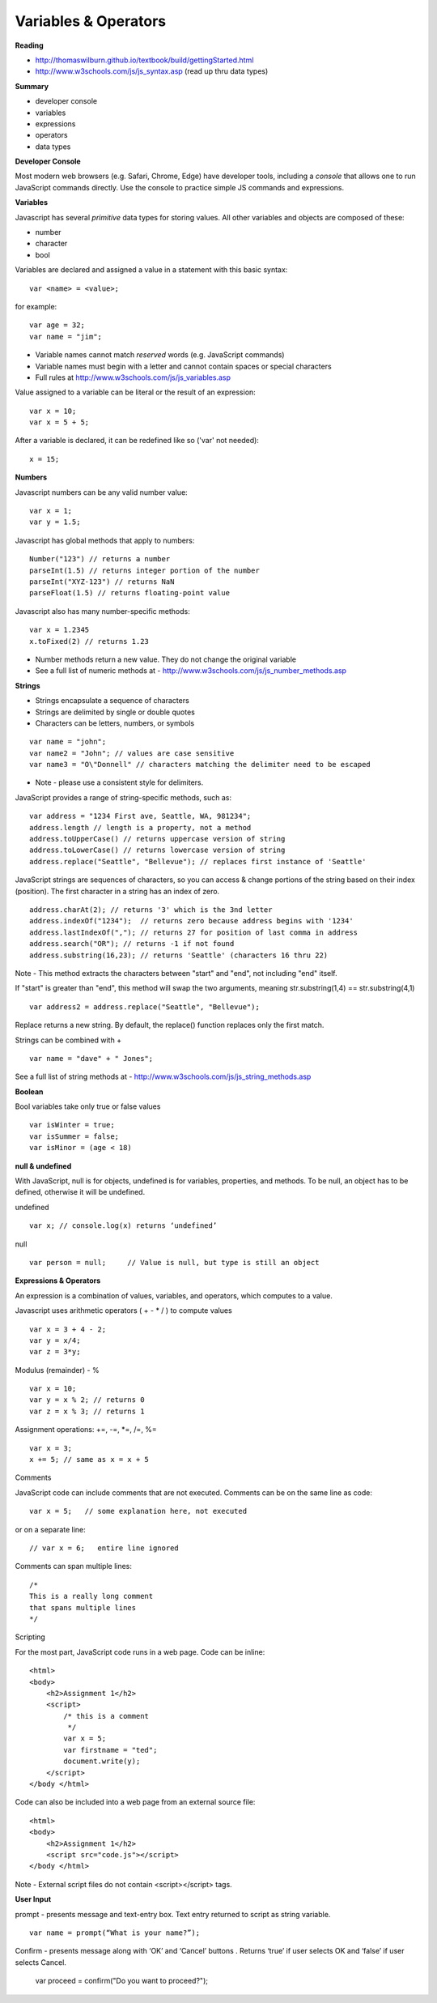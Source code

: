====
Variables & Operators
====

**Reading**

* http://thomaswilburn.github.io/textbook/build/gettingStarted.html
* http://www.w3schools.com/js/js_syntax.asp (read up thru data types)

**Summary**

* developer console
* variables
* expressions
* operators
* data types

**Developer Console**

Most modern web browsers (e.g. Safari, Chrome, Edge) have developer tools, including a *console* that allows one to run JavaScript commands directly. Use the console to practice simple JS commands and expressions.

**Variables**

Javascript has several *primitive* data types for storing values. All other variables and objects are composed of these:

- number
- character
- bool

Variables are declared and assigned a value in a statement with this basic syntax:
::

    var <name> = <value>;

for example:
::

    var age = 32;
    var name = "jim";

* Variable names cannot match *reserved* words (e.g. JavaScript commands)
* Variable names must begin with a letter and cannot contain spaces or special characters
* Full rules at http://www.w3schools.com/js/js_variables.asp

Value assigned to a variable can be literal or the result of an expression:
::

    var x = 10;
    var x = 5 + 5;

After a variable is declared, it can be redefined like so ('var' not needed):
::

    x = 15;

**Numbers**

Javascript numbers can be any valid number value:
::

    var x = 1;
    var y = 1.5;

Javascript has global methods that apply to numbers:
::

    Number("123") // returns a number
    parseInt(1.5) // returns integer portion of the number
    parseInt("XYZ-123") // returns NaN
    parseFloat(1.5) // returns floating-point value

Javascript also has many number-specific methods:
::

    var x = 1.2345
    x.toFixed(2) // returns 1.23

* Number methods return a new value. They do not change the original variable
* See a full list of numeric methods at - http://www.w3schools.com/js/js_number_methods.asp 


**Strings**

* Strings encapsulate a sequence of characters
* Strings are delimited by single or double quotes
* Characters can be letters, numbers, or symbols
::

    var name = "john";
    var name2 = "John"; // values are case sensitive
    var name3 = "O\"Donnell" // characters matching the delimiter need to be escaped

* Note - please use a consistent style for delimiters.


JavaScript provides a range of string-specific methods, such as: 
::

    var address = "1234 First ave, Seattle, WA, 981234";
    address.length // length is a property, not a method
    address.toUpperCase() // returns uppercase version of string
    address.toLowerCase() // returns lowercase version of string
    address.replace("Seattle", "Bellevue"); // replaces first instance of 'Seattle'    

JavaScript strings are sequences of characters, so you can access & change portions of the string based on their index (position). The first character in a string has an index of zero.
::

    address.charAt(2); // returns '3' which is the 3nd letter
    address.indexOf("1234");  // returns zero because address begins with '1234' 
    address.lastIndexOf(","); // returns 27 for position of last comma in address
    address.search("OR"); // returns -1 if not found
    address.substring(16,23); // returns 'Seattle' (characters 16 thru 22)

Note - This method extracts the characters between "start" and "end", not including "end" itself.

If "start" is greater than "end", this method will swap the two arguments, meaning str.substring(1,4) == str.substring(4,1)
::
 
    var address2 = address.replace("Seattle", "Bellevue");

Replace returns a new string. By default, the replace() function replaces only the first match.

Strings can be combined with +
::

    var name = "dave" + " Jones";

See a full list of string methods at -  http://www.w3schools.com/js/js_string_methods.asp

**Boolean**

Bool variables take only true or false values
::

    var isWinter = true;
    var isSummer = false;
    var isMinor = (age < 18)

**null & undefined**

With JavaScript, null is for objects, undefined is for variables, properties, and methods. To be null, an object has to be defined, otherwise it will be undefined.

undefined
::

    var x; // console.log(x) returns ‘undefined’

null
::

    var person = null;     // Value is null, but type is still an object
 

**Expressions & Operators**

An expression is a combination of values, variables, and operators, which computes to a value.

Javascript uses arithmetic operators ( + - *  / ) to compute values
::

    var x = 3 + 4 - 2;
    var y = x/4;
    var z = 3*y;

Modulus (remainder) - %
::

    var x = 10;
    var y = x % 2; // returns 0
    var z = x % 3; // returns 1

Assignment operations: +=, -=, \*=, /=, %=
::

    var x = 3;
    x += 5; // same as x = x + 5

Comments

JavaScript code can include comments that are not executed. Comments can be on the same line as code:
::

    var x = 5;   // some explanation here, not executed

or on a separate line:
::

    // var x = 6;   entire line ignored

Comments can span multiple lines:
::

    /*
    This is a really long comment
    that spans multiple lines
    */

Scripting

For the most part, JavaScript code runs in a web page. Code can be inline:
::

    <html>
    <body>
        <h2>Assignment 1</h2>
        <script>
            /* this is a comment
             */
            var x = 5;
            var firstname = "ted";
            document.write(y);
        </script>
    </body </html>

 
Code can also be included into a web page from an external source file:
::

    <html>
    <body>
        <h2>Assignment 1</h2>
        <script src="code.js"></script>
    </body </html>


Note - External script files do not contain <script></script> tags.


**User Input**

prompt - presents message and text-entry box. Text entry returned to script as string variable.
::

    var name = prompt(“What is your name?”);

Confirm - presents message along with ‘OK’ and ‘Cancel’ buttons . Returns ‘true’ if user selects OK and ‘false’ if user selects Cancel.

    var proceed = confirm("Do you want to proceed?");